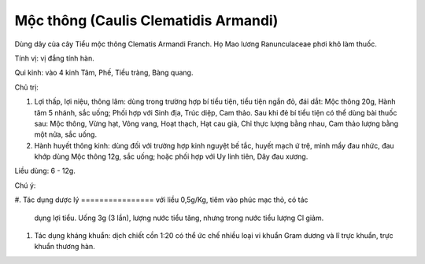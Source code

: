 .. _plants_moc_thong:

Mộc thông (Caulis Clematidis Armandi)
#####################################

Dùng dây của cây Tiểu mộc thông Clematis Armandi Franch. Họ Mao lương
Ranunculaceae phơi khô làm thuốc.

Tính vị: vị đắng tính hàn.

Qui kinh: vào 4 kinh Tâm, Phế, Tiểu tràng, Bàng quang.

Chủ trị:

#. Lợi thấp, lợi niệu, thông lâm: dùng trong trường hợp bí tiểu tiện,
   tiểu tiện ngắn đỏ, đái dắt: Mộc thông 20g, Hành tăm 5 nhánh, sắc
   uống; Phối hợp với Sinh địa, Trúc diệp, Cam thảo. Sau khi đẻ bí tiểu
   tiện có thể dùng bài thuốc sau: Mộc thông, Vừng hạt, Vông vang, Hoạt
   thạch, Hạt cau già, Chỉ thực lượng bằng nhau, Cam thảo lượng bằng một
   nửa, sắc uống.
#. Hành huyết thông kinh: dùng đối với trường hợp kinh nguyệt bế tắc,
   huyết mạch ứ trệ, mình mẩy đau nhức, đau khớp dùng Mộc thông 12g, sắc
   uống; hoặc phối hợp với Uy linh tiên, Dây đau xương.

Liều dùng: 6 - 12g.

Chú ý:

#. Tác dụng dược lý
================ với liều 0,5g/Kg, tiêm vào phúc mạc thỏ, có tác
   dụng lợi tiểu. Uống 3g (3 lần), lượng nước tiểu tăng, nhưng trong
   nước tiểu lượng Cl giảm.
#. Tác dụng kháng khuẩn: dịch chiết cồn 1:20 có thể ức chế nhiều loại vi
   khuẩn Gram dương và lî trực khuẩn, trực khuẩn thương hàn.
